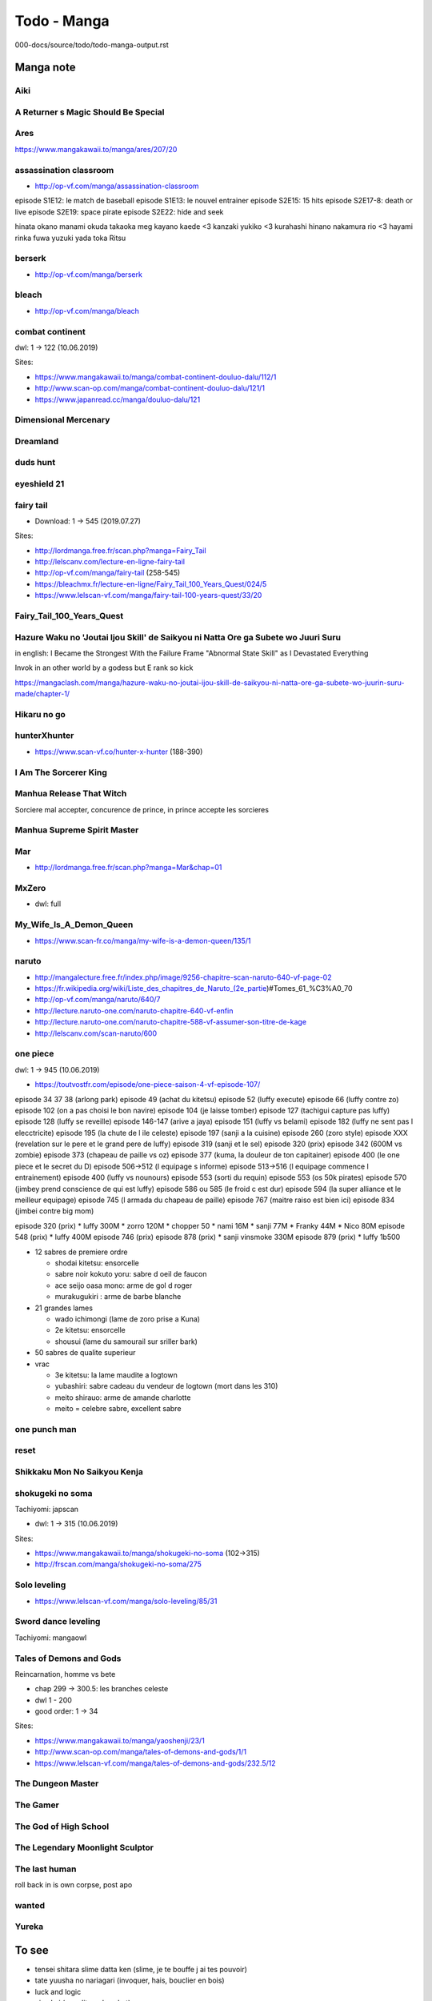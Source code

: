 Todo - Manga
************

000-docs/source/todo/todo-manga-output.rst

Manga note
===========

Aiki
-----

A Returner s Magic Should Be Special
-------------------------------------

Ares
-----

https://www.mangakawaii.to/manga/ares/207/20

assassination classroom
------------------------

- http://op-vf.com/manga/assassination-classroom

episode S1E12: le match de baseball
episode S1E13: le nouvel entrainer
episode S2E15: 15 hits
episode S2E17-8: death or live
episode S2E19: space pirate
episode S2E22: hide and seek

hinata okano
manami okuda
takaoka meg
kayano kaede <3
kanzaki yukiko <3
kurahashi hinano
nakamura rio <3
hayami rinka
fuwa yuzuki
yada toka
Ritsu

berserk
--------

- http://op-vf.com/manga/berserk

bleach
-------

- http://op-vf.com/manga/bleach

combat continent
-----------------

dwl: 1 -> 122 (10.06.2019)

Sites:

- https://www.mangakawaii.to/manga/combat-continent-douluo-dalu/112/1
- http://www.scan-op.com/manga/combat-continent-douluo-dalu/121/1
- https://www.japanread.cc/manga/douluo-dalu/121

Dimensional Mercenary
----------------------

Dreamland
----------

duds hunt
----------

eyeshield 21
-------------

fairy tail
-----------

* Download: 1 -> 545 (2019.07.27)

Sites:

- http://lordmanga.free.fr/scan.php?manga=Fairy_Tail
- http://lelscanv.com/lecture-en-ligne-fairy-tail
- http://op-vf.com/manga/fairy-tail (258-545)

- https://bleachmx.fr/lecture-en-ligne/Fairy_Tail_100_Years_Quest/024/5
- https://www.lelscan-vf.com/manga/fairy-tail-100-years-quest/33/20

Fairy_Tail_100_Years_Quest
---------------------------

Hazure Waku no 'Joutai Ijou Skill' de Saikyou ni Natta Ore ga Subete wo Juuri Suru
-----------------------------------------------------------------------------------

in english: I Became the Strongest With the Failure Frame "Abnormal State Skill" as I Devastated Everything

Invok in an other world by a godess but E rank so kick

https://mangaclash.com/manga/hazure-waku-no-joutai-ijou-skill-de-saikyou-ni-natta-ore-ga-subete-wo-juurin-suru-made/chapter-1/

Hikaru no go
-------------

hunterXhunter
--------------

- https://www.scan-vf.co/hunter-x-hunter (188-390)

I Am The Sorcerer King
-----------------------

Manhua Release That Witch
--------------------------

Sorciere mal accepter, concurence de prince, in prince accepte les sorcieres

Manhua Supreme Spirit Master
-----------------------------

Mar
----

- http://lordmanga.free.fr/scan.php?manga=Mar&chap=01

MxZero
-------

* dwl: full

My_Wife_Is_A_Demon_Queen
-------------------------

* https://www.scan-fr.co/manga/my-wife-is-a-demon-queen/135/1

naruto
-------

- http://mangalecture.free.fr/index.php/image/9256-chapitre-scan-naruto-640-vf-page-02
- https://fr.wikipedia.org/wiki/Liste_des_chapitres_de_Naruto_(2e_partie)#Tomes_61_%C3%A0_70
- http://op-vf.com/manga/naruto/640/7
- http://lecture.naruto-one.com/naruto-chapitre-640-vf-enfin
- http://lecture.naruto-one.com/naruto-chapitre-588-vf-assumer-son-titre-de-kage
- http://lelscanv.com/scan-naruto/600

one piece
----------

dwl: 1 -> 945 (10.06.2019)

- https://toutvostfr.com/episode/one-piece-saison-4-vf-episode-107/

episode 34 37 38 (arlong park)
episode 49 (achat du kitetsu)
episode 52 (luffy execute)
episode 66 (luffy contre zo)
episode 102 (on a pas choisi le bon navire)
episode 104 (je laisse tomber)
episode 127 (tachigui capture pas luffy)
episode 128 (luffy se reveille)
episode 146-147 (arive a jaya)
episode 151 (luffy vs belami)
episode 182 (luffy ne sent pas l elecctricite)
episode 195 (la chute de l ile celeste)
episode 197 (sanji a la cuisine)
episode 260 (zoro style)
episode XXX (revelation sur le pere et le grand pere de luffy)
episode 319 (sanji et le sel)
episode 320 (prix)
episode 342 (600M vs zombie)
episode 373 (chapeau de paille vs oz)
episode 377 (kuma, la douleur de ton capitainer)
episode 400 (le one piece et le secret du D)
episode 506->512 (l equipage s informe)
episode 513->516 (l equipage commence l entrainement)
episode 400 (luffy vs nounours)
episode 553 (sorti du requin)
episode 553 (os 50k pirates)
episode 570 (jimbey prend conscience de qui est luffy)
episode 586 ou 585 (le froid c est dur)
episode 594 (la super alliance et le meilleur equipage)
episode 745 (l armada du chapeau de paille)
episode 767 (maitre raiso est bien ici)
episode 834 (jimbei contre big mom)


episode 320 (prix)
* luffy 300M
* zorro 120M
* chopper 50
* nami 16M
* sanji 77M
* Franky 44M
* Nico 80M
episode 548 (prix)
* luffy 400M
episode 746 (prix)
episode 878 (prix)
* sanji vinsmoke 330M
episode 879 (prix)
* luffy 1b500

* 12 sabres de premiere ordre

  * shodai kitetsu: ensorcelle
  * sabre noir kokuto yoru: sabre d oeil de faucon
  * ace seijo oasa mono: arme de gol d roger
  * murakugukiri : arme de barbe blanche

* 21 grandes lames

  * wado ichimongi (lame de zoro prise a Kuna)
  * 2e kitetsu: ensorcelle
  * shousui (lame du samourail sur sriller bark)

* 50 sabres de qualite superieur
* vrac

  * 3e kitetsu: la lame maudite a logtown
  * yubashiri: sabre cadeau du vendeur de logtown (mort dans les 310)
  * meito shirauo: arme de amande charlotte
  * meito = celebre sabre, excellent sabre

one punch man
--------------

reset
------

Shikkaku Mon No Saikyou Kenja
------------------------------

shokugeki no soma
------------------

Tachiyomi: japscan

* dwl: 1 -> 315 (10.06.2019)

Sites:

- https://www.mangakawaii.to/manga/shokugeki-no-soma (102->315)
- http://frscan.com/manga/shokugeki-no-soma/275

Solo leveling
--------------

* https://www.lelscan-vf.com/manga/solo-leveling/85/31

Sword dance leveling
---------------------

Tachiyomi: mangaowl

Tales of Demons and Gods
-------------------------

Reincarnation, homme vs bete

* chap 299 -> 300.5: les branches celeste

* dwl 1 - 200
* good order: 1 -> 34

Sites:

- https://www.mangakawaii.to/manga/yaoshenji/23/1
- http://www.scan-op.com/manga/tales-of-demons-and-gods/1/1
- https://www.lelscan-vf.com/manga/tales-of-demons-and-gods/232.5/12

The Dungeon Master
-------------------

The Gamer
----------

The God of High School
-----------------------

The Legendary Moonlight Sculptor
---------------------------------

The last human
---------------

roll back in is own corpse, post apo

wanted
-------

Yureka
-------

To see
======

- tensei shitara slime datta ken (slime, je te bouffe j ai tes pouvoir)
- tate yuusha no nariagari (invoquer, hais, bouclier en bois)
- luck and logic
- nian koi (maudit par les chat)
- saenai heroine no sodatekata (createur de jeu)
- rokka no yuusha
- assassin pride

Full Manga Sites
================

- https://www.japanread.cc

va
--

- https://www.mangareader.net/

vf
--

* http://frscan.com/manga/
* http://lelscanv.com/
* https://www.lelscan-vf.com/
* https://www.lirescan.me/
* http://lordmanga.free.fr
* https://www.mangakawaii.to/
* http://op-vf.com/
* https://www.scan-vf.co
* https://www.scan-fr.io/
* http://www.scan-op.com/

Tachiyomi
=========

* japanread
  * i m the great immortal
  * sexercise
  * a pervert s daily life
* japscan
  * douluo dalu
  * douluo dalu 4
  * release that witch
  * shokugeki no soma
* jpmangas
  * a returner s magic should be special
  * darwin s game
  * forced to become the villainous son in law
  * Hazure Waku no Joutai Ijou Skill de Saikyou ni Natta Ore ga Subete wo juurin suru made
  * In another world I m called the black healer
* Koo manga
  * Kenja no mago
* Lelscan
  * I m the great immortal
  * One piece
  * The gamer
  * The legendary moonlight sculptor
* lirescan
  * Fairy tail 100 Year quest
* Manga mutiny
  * Soul land II
* Manga hub
  * soul land
  * soul land III
  * soul land IV
  * sword dance online
* Op-Vf
  * Hunter age
* ReadMangaFox
  * Maken no daydreamer
* Scan FR
  * Hero ca fait longtemps que j ai arrete
  * My wife is a demon queen
* Scan manga
  * Moshi fanren
  * The legendary moonlight sculptor
* scantrad union
  * The tutorial is too hard
  * touch on
  * maken no daydreamer
  * hiraheishi wa kako o yumemiru

The Hidden Dungeon Only I Can Enter
  - https://toutvostfr.com/episode/the-hidden-dungeon-only-i-can-enter-vf-episode-3/?server=opencdn

The World s Finest Assassin Gets Reincarnated in Another World
That Time I Got Reincarnated as a Slime S2
Mahoutsukai Reimeiki S1

Output
=======

https://www.microsoft365.com/?auth=2&home=1
https://open.spotify.com/show/2taDRmHcJepbPiaE0R6a0m
https://open.spotify.com/episode/3ZWmBWrVCaFjxEJDexoig4?si=b468784ab6c5444a


https://www.scan-manga.com/lecture-en-ligne/Damn-Reincarnation-Chapitre-54-FR_323782.html
https://en.ninemanga.com/chapter/The%20Constellations%20Are%20My%20Disciples/8717435-3.html

https://manga-scantrad.io/manga/tales-of-demons-and-gods-scan-fr/chapitre-435-5/

https://www.scan-manga.com/lecture-en-ligne/Damn-Reincarnation-Chapitre-57-FR_328127.html

Incredible
===========

am-i-invincible - 0056 - https://mangaclash.com/manga/am-i-invincible/chapter-56/ - Hum ... it s done
am-i-invincible - 0057 - https://mangaclash.com/manga/am-i-invincible/chapter-57/ - It is all done now
am-i-invincible - 0062 - https://mangaclash.com/manga/am-i-invincible/chapter-62/ - Is he afraid ?
boundless-necromancer - 0055 - https://mangaclash.com/manga/boundless-necromancer/chapter-55/ - est-ce que je suis faible
Damn Reincarnation - 0069 - https://www.scan-manga.com/lecture-en-ligne/Damn-Reincarnation-Chapitre-69-FR_361394.html - t'es plus intelligent que je le pensais
dungeon reset - 0002 - https://mangaclash.com/manga/dungeon-reset/chapter-2/ - What is going on here ?
dungeon reset - 0100 - https://mangaclash.com/manga/dungeon-reset/chapter-100/ - You really sucks at close combat
dungeon reset - 0114 - https://mangaclash.com/manga/dungeon-reset/chapter-114/ - wtf a bridge
dungeon reset - 0134 - https://mangaclash.com/manga/dungeon-reset/chapter-134/ - I am saying it to myself
dungeon reset - 0169 - https://mangaclash.com/manga/dungeon-reset/chapter-169/ - Stop calling me !
dungeon reset - 0169 - https://mangaclash.com/manga/dungeon-reset/chapter-169/ - Stop calling me !
Dungeon reset - 0185 - https://mangaclash.com/manga/dungeon-reset/chapter-185/ - dawun s enerve
I became a part time employee for gods - 0036 - https://mangakomi.io/manga/i-became-a-part-time-employee-for-gods/chapter-36/ - What a fun bastard
I became a part time employee for gods - 0039 - https://www.scan-manga.com/lecture-en-ligne/I-Became-A-Part-Time-Employee-For-Gods-Chapitre-39-FR_379299.html - Comment tu as pu les dresser ?
im-really-not-the-demon-gods-lackey - 0103 - https://mangaclash.com/manga/im-really-not-the-demon-gods-lackey/chapter-103/ - boss qu'est ce qu'on en fait ?
jako-ni-ha-tanya-ga-oniaida-www-to-iwareta-tanya-level-9999 - 0002.1 - https://mangakomi.io/manga/jako-ni-ha-tanya-ga-oniaida-www-to-iwareta-tanya-level-9999-no-ore-tsuiho-saretanode-boken-sha-ni-tenshoku-suru-saikyo-buki-de-muso-shinagara-guild-de-tanoshiku-kurashimasu/chapter-2-1/ - c'est une arme que les humains ne peuvent utilises
Leveling up only by earting - 0076 - TODO: find link - minhyuk powa
Leveling-up-with-skills - 0041 - https://mangaclash.com/manga/leveling-up-with-skills/chapter-41/ - I won't
Magic emperor - 0363 - https://www.scan-manga.com/lecture-en-ligne/Magic-Emperor-Chapitre-363-FR_326858.html - Ancien li restons en la (and more)
Magic emperor - 0366 - https://www.scan-manga.com/lecture-en-ligne/Magic-Emperor-Chapitre-366-FR_326861.html - Devenons associé
Magic emperor - 0382 - https://www.scan-manga.com/lecture-en-ligne/Magic-Emperor-Chapitre-382-FR_327939.html - Un lapin ne devrait pas etre au milieu de 2 fauves
Magic emperor - 0385 - https://www.scan-manga.com/lecture-en-ligne/Magic-Emperor-Chapitre-385-FR_330201.html - Excusez vous
Magic emperor - 0424 - https://www.scan-manga.com/lecture-en-ligne/Magic-Emperor-Chapitre-424-FR_364399.html - quels est votre plan ?
Magic emperor - 0425 - https://mangaclash.com/manga/magic-emperor/chapter-425/ - We have a deal
Magic emperor - 0427 - https://mangaclash.com/manga/magic-emperor/chapter-427/ - What do you wish to accomplish
magic-level-99990000-all-attribute-great-sage - 0013 - https://aquamanga.com/read/magic-level-99990000-all-attribute-great-sage/chapter-13/ - OS
magic-level-99990000-all-attribute-great-sage - 0024 - https://aquamanga.com/read/magic-level-99990000-all-attribute-great-sage/chapter-24/ - You can't win
magic-level-99990000-all-attribute-great-sage - 0025 - https://aquamanga.com/read/magic-level-99990000-all-attribute-great-sage/chapter-25/ - What just happened
My dad is too strong - 0144 - https://mangaclash.com/manga/my-dad-is-too-strong/chapter-144/ - CHOCOPIS !
My gift lvl 9999 unlimited gacha - 0084 - https://mangakomi.io/manga/my-gift-lvl-9999-unlimited-gacha/chapter-84/ - why aren't on your knees
My gift lvl 9999 unlimited gacha - 0092 - https://mangakomi.io/manga/my-gift-lvl-9999-unlimited-gacha/chapter-92/ - Crush them all
Re Life Player - 0029 - https://www.scan-manga.com/lecture-en-ligne/Re-Life-Player-Chapitre-29-FR_300383.html - papa va s'occuper de ca
Return of the Iron Blooded Hound - 0044 - https://phenixscans.fr/return-of-the-iron-blooded-hound-chapitre-44/ - You call me
Return of the Iron Blooded Hound - 0044 - https://www.scan-manga.com/lecture-en-ligne/Return-of-the-Iron-Blooded-Hound-Chapitre-44-FR_360699.html - You call me
Solo leveling - 0037 - -
Solo leveling - 0048 - - Portail rouge
Solo max level newbie - 0040 - https://mangaclash.com/manga/martial-god-regressed-to-level-2/chapter-40/ - TODO: find desc
Solo max level newbie - 0099 - https://fr-scan.com/manga/im-the-max-level-newbie/ - niap
Solo max level newbie - 0102 - https://fr-scan.com/manga/im-the-max-level-newbie/ - a part nous se sont des mechant
Solo max level newbie - 0120 - https://fr-scan.com/manga/im-the-max-level-newbie/ - montre leur ce que tu sais faire
Solo max level newbie - 0131 - https://fr-scan.com/manga/im-the-max-level-newbie/ - JE te le dirais pas !!!
solo-max-level-newbie - 0006 - https://mangakomi.io/manga/solo-max-level-newbie/chapter-6/
solo-max-level-newbie - 0021 - https://mangakomi.io/manga/solo-max-level-newbie/chapter-21/ - he is the only one able to beat it
solo-max-level-newbie - 0029 - https://mangakomi.io/manga/solo-max-level-newbie/chapter-29/ - the warior has commited suicide
solo-max-level-newbie - 0038 - https://mangakomi.io/manga/solo-max-level-newbie/chapter-38/ - c est quoi ces question
solo-max-level-newbie - 0051 - https://mangakomi.io/manga/solo-max-level-newbie/chapter-51/ - ne m ennuie pas avec ces tirade de 3e zone
Solo-Max-Level-Newbie - 0137 - https://www.scan-manga.com/lecture-en-ligne/Solo-Max-Level-Newbie-Chapitre-137-FR_388797.html - so I win ?, j'ai 3 conditions !
the beginning after the end - 0099 - https://phenixscans.fr/the-beginning-after-the-end-chapitre-99/ -
the beginning after the end - 0110 - https://phenixscans.fr/the-beginning-after-the-end-chapitre-110/ - "et tu suppose que je vais t'attendre ?" "tu as embrassé maman"
the beginning after the end - 0115 - https://phenixscans.fr/the-beginning-after-the-end-chapitre-115/ - "je vote pour tessia"
the beginning after the end - 0130 - https://phenixscans.fr/the-beginning-after-the-end-chapitre-130/ - Je suis pas contre que tu rejoignes notre famille
the beginning after the end - 0140 - https://phenixscans.fr/the-beginning-after-the-end-chapitre-140/ - la guepe qui sort son dart se fait ecraser
the constellations are my disciples - 0011 - https://www.scan-manga.com/lecture-en-ligne/The-Constellations-Are-My-Disciples-Chapitre-11-FR_325705.html - vous l'empalez dans l estomac
the constellations are my disciples - 0018 - https://en.ninemanga.com/chapter/The%20Constellations%20Are%20My%20Disciples/8477595-14.html - Joohyuk said that it's not difficult
the constellations are my disciples - 0018 - https://manga-scantrad.io/manga/the-constellations-are-my-disciples/chapitre-18/ - Joohyuk said that it's not difficult
the constellations are my disciples - 0029 - https://mangakatana.com/manga/the-constellations-are-my-disciples.26870/c29 - the dragon that kills all
the constellations are my disciples - 0029 - https://www.mangakawaii.io/manga/the-constellations-are-my-disciples/en/29/27 - and follow
the constellations are my disciples - 0029 - https://www.scan-manga.com/lecture-en-ligne/The-Constellations-Are-My-Disciples-Chapitre-29-FR_363422.html - the dragon that kills all
The God of War Who Regressed to Level 2 - 0016 - https://www.scan-manga.com/lecture-en-ligne/The-God-of-War-Who-Regressed-to-Level-2-Chapitre-16-FR_351511.html - pour qui tu te prends
The God of War Who Regressed to Level 2 - 0025 - https://mangakatana.com/manga/the-martial-god-who-regressed-back-to-level-2.26992/c25 - Son poing c'est arété devant son nez
The God of War Who Regressed to Level 2 - 0040 - https://mangaclash.com/manga/martial-god-regressed-to-level-2/chapter-40/ - TODO: find desc
The Hero Returns - 0058 -  https://www.scan-manga.com/lecture-en-ligne/The-Hero-Returns-Chapitre-58-FR_332489.html - Il semblerait que les gens deviennent de plus en plus audacieux
The Return of the Disaster Class Hero - 0072 - https://www.scan-manga.com/lecture-en-ligne/The-Return-of-the-Disaster-Class-Hero-Chapitre-72-FR_349485.html - rip balance son
the white mage who was banished from the heros is picked up by an s rank adventurer this white mage is too out of the ordinary - 002 - the-white-mage-who-was-banished-from-the-heros-party-is-picked-up-by-an-s-rank-adventurer-this-white-mage-is-too-out-of-the-ordinary/chapter-2/ - Why hero so weak
my-gift-lvl-9999-unlimited-gacha - 0108 - https://mangakatana.com/manga/my-gift-lvl-9999-unlimited-gacha.25936/c108 - flesh zombie kaava
solo-max-level-newbie - 137 - https://mangakatana.com/manga/solo-max-level-newbie.25887/c137 - any last word ? +++++++
martial-god-regressed-to-level-2 - 0046 https://mangaclash.com/manga/martial-god-regressed-to-level-2/chapter-46/ - it is all you got
solo-max-level-newbie - 154 - https://toonclash.com/manga/solo-max-level-newbie/chapter-154/ - I ll show you something fun
swordmasters-youngest-son - 112 - https://phenixscans.fr/swordmasters-youngest-son-chapitre-112/ - for the runkadels
steel-eating-player - 42 - https://mangakomi.io/manga/steel-eating-player/chapter-42/ - steel rain
legendary-blacksmiths-vengeance - 56 - https://mangakomi.io/manga/legendary-blacksmiths-vengeance/chapter-56/ - red tiger victory
magic-emperor - 555 - https://mangakomi.io/manga/magic-emperor/chapter-555/ - he still think about me
one piece - anime - 0034 37 38 - arlong park
one piece - anime - 0049 (achat du kitetsu)
one piece - anime - 0052 (luffy execute)
one piece - anime - 0066 (luffy contre zo)
one piece - anime - 0102 (on a pas choisi le bon navire)
one piece - anime - 0104 (je laisse tomber)
one piece - anime - 0127 (tachigui capture pas luffy)
one piece - anime - 0128 (luffy se reveille)
one piece - anime - 0146-147 (arive a jaya)
one piece - anime - 0151 (luffy vs belami)
one piece - anime - 0182 (luffy ne sent pas l elecctricite)
one piece - anime - 0195 (la chute de l ile celeste)
one piece - anime - 0197 (sanji a la cuisine)
one piece - anime - 0260 (zoro style)
one piece - anime - 0XXX (revelation sur le pere et le grand pere de luffy)
one piece - anime - 0319 (sanji et le sel)
one piece - anime - 0320 (prix)
one piece - anime - 0342 (600M vs zombie)
one piece - anime - 0373 (chapeau de paille vs oz)
one piece - anime - 0377 (kuma, la douleur de ton capitainer)
one piece - anime - 0397 rayleigh
one piece - anime - 0400 (le one piece et le secret du D)
one piece - anime - 0506->512 (l equipage s informe)
one piece - anime - 0513->516 (l equipage commence l entrainement)
one piece - anime - 0400 (luffy vs nounours)
one piece - anime - 0553 (sorti du requin)
one piece - anime - 0553 (os 50k pirates)
one piece - anime - 0570 (jimbey prend conscience de qui est luffy)
one piece - anime - 0586 ou 585 (le froid c est dur)
one piece - anime - 0594 (la super alliance et le meilleur equipage)
one piece - anime - 0745 (l armada du chapeau de paille)
one piece - anime - 0767 (maitre raiso est bien ici)
one piece - anime - 0834 (jimbei contre big mom)
solo leveling - 165 - - l avenement du monarque
i-became-a-part-time-employee-for-gods - 62 - https://toonclash.com/manga/i-became-a-part-time-employee-for-gods/chapter-62/ - he is a monster
academys-genius-swordmaster - 012 - https://phenixscans.fr/v715818-academys-genius-swordmaster-chapitre-12/ - he will be my disciple
the-main-characters-that-only-i-know - 0025 - https://phenixscans.fr/the-main-characters-that-only-i-know-chapitre-25/ - Coincidence
Regressing-With-the-King-s-Power - 0042 - https://www.scan-manga.com/lecture-en-ligne/Regressing-With-the-King-s-Power-Chapitre-42-FR_409490.html - benediction bestiail
Solo-Max-Level-Newbie - 0154 - https://www.scan-manga.com/lecture-en-ligne/Solo-Max-Level-Newbie-Chapitre-154-FR_408030.html - Ce mec est putain de drole
Player-Who-Returned-10000-Years - 0084 - https://www.scan-manga.com/lecture-en-ligne/Player-Who-Returned-10000-Years-Later-Chapitre-84-FR_412528.html - Les 5 erreurs

shinka-tokusei-de-saikyou-necromancer - 52 - https://toonclash.com/manga/shinka-tokusei-de-saikyou-necromancer/chapter-52/ - put that hand down unless you want to be cut down
i-became-a-part-time-employee-for-gods - 59 - https://mangakomi.io/manga/i-became-a-part-time-employee-for-gods/chapter-59/ - vs loki

https://mangakomi.io/manga/revenge-of-the-top-ranker/chapter-30/

jako-ni-ha-tanya-ga-oniaida-www-to-iwareta-tanya-level-9999 - 2.1 - https://mangakomi.io/manga/jako-ni-ha-tanya-ga-oniaida-www-to-iwareta-tanya-level-9999-no-ore-tsuiho-saretanode-boken-sha-ni-tenshoku-suru-saikyo-buki-de-muso-shinagara-guild-de-tanoshiku-kurashimasu/chapter-2-1/ - Incredible

boundless-necromancer - 0065 - https://mangakatana.com/manga/boundless-necromancer.26779/c65 - Stop torturing me, you don t know who am i ?
boundless-necromancer - 0066 - https://mangakatana.com/manga/boundless-necromancer.26779/c66 - I ll block them for a while
Arcane Sniper - 104 - - You trust me right ?

dungeon-reset - 191 - https://mangaclash.com/manga/dungeon-reset/chapter-191/ - You crazy

https://portal.office.com/adminportal/home?#/users

To reread
==========

I Became A Part Time Employee For Gods                                                  %%%%% loser which get a new gaming screen which give him god job to win power
Your Talent is Mine                                                                     %%%%% Get power to copy talent
Magic Emperor
The-Boundless-Necromancer
Jako Ni Ha Tanya Ga Oniaida Www” to Iwareta Tanya Level 9999 No Ore, Tsuiho Saretanode Boken Sha Ni Tenshoku Suru Saikyo Buki De Muso Shinagara Guild De Tanoshiku Kurashimasu
the constellations are my disciples
Solo max level newbies
delivery-man-from-murim
Ranker Who Lives a second life
revenge-of-the-iron-blooded-sword-hound

Full list
==========

https://legacy-scans.com/comics/the-god-of-war-who-regressed-to-level-2/chapter/17

I Became A Part Time Employee For Gods                                                  %%%%% loser which get a new gaming screen which give him god job to win power
magic level 99990000 all attribute great sage                                           %%%%% most powerfull mage get back later, on a child body
My Dad Is Too Strong                                                                    %%%%% change world, be superstrong, get back in the world
s rank boukensha de aru ore no musume tachi wa juudo no father con deshita              %%%%% Fail to save vilage, raise 3 girl to top magic, soldier and guild master
Tales of Demons and Gods                                                                %%%%% get back in time, have to save all his friend and lover, get super demon soul
the beginning after the end                                                             %%%%% from an other world get reincarnated
the constellations are my disciples                                                     %%%%%
The Hero Return                                                                         %%%%% Solo hero get back in time in a new body, try to make all the correct choice to be powerfull
The Max Level Hero Has Returned                                                         %%%%% ingeneer learn magic and everything in heroes paradise and play with golem
The Hero Took Everything from Me So I Partied with the Heros Mother                     %%%%% A guy from hero crew has been kick, he hire and maried all mother of his old crew
Combat continent, douluo dalu                                                           %%%%%
Damn Reincarnation                                                                      %%%%%
Re life player                                                                          %%%%% Back in time, try to correct bad luck, but time monster seems to still come
Hazure waku no joutai ijou skill de saikyou ni natta ore ga subete wo juurin suru made  %%%%% who say mental ability are useless ? the goddess
Return of the Iron Blooded Hound                                                        %%%%% Baskervil, After being sacrifize, return and the past and go in the styx
martial-arts-alone                                                                      %%%%% Monster, crazy, without mana select by the hero godess
regressing-with-the-kings-power                                                         %%%%% isekay + glutony
the-return-of-the-s-rank-holy-weapon-user-from-the-dukes-family                         %%%%% isekay + weapon invocation
swordmasters-youngest-son                                                               %%%%% isekai + concrat with shadow god + shadow dragon
Catastrophic-Necromancer                                                                %%%%% class legendaire, guerre vs demon
pick me up                                                                              %%%%% meilleur gameur au monde invoqué dans le jeu de combat et de monter de tour pas le pdg

The Hero Return
the-constellations-are-my-disciples.

Catastrophic-Necromancer ++
the-return-of-the-s-rank-holy-weapon-user-from-the-dukes-family +
29-Sai Dokushin wa Isekai de Jiyuu ni Ikita……Katta
regressing-with-the-kings-power ++
After ten years of chopping wood immortals begged to become my disciples
Because I Was Excluded Out of the Class Transfer, I Decided to Steal My Classmate's Lover ++
class teni de ore dake haburaretara doukyuu harem tsukuru koto ni shita ++
Combat Continent 0+
Damn Reincarnation ++
delivering in apocalyptic world
delivery-man-from-murim ++
Demon Lord Exchange
douluo dalu 0+
DOULUO DALU II - JUESHUI TANGMEN 0+
douluo dalu iii the legend of the dragon king 0+
Dungeon Reset ++
Existence +-
fuguushoku to baka ni saremashita ga jissai wa sore hodo waruku arimasen ++
game of familia kazoku senki (Game obu Familia)
hazure waku no joutai ijou skill de saikyou ni natta ore ga subete wo juurin suru made ++
heavenly inquisition sword nine heavens swordmaster 0+
I Became A Part Time Employee For Gods ++
I Have Been Stuck on the Same Day for 3000 Years
I m Really Not the Demon God s Lackey +-
I Regressed to My Ruined Family
Isekai Yuru tto Survival Seikatsu ~ Gakkō no Mina to Isekai no Mujintō ni Ten'i Shitakedo Ore Dake Rakushōdesu ++
Jako Ni Ha Tanya Ga Oniaida Www” to Iwareta Tanya Level 9999 No Ore, Tsuiho Saretanode Boken Sha Ni Tenshoku Suru Saikyo Buki De Muso Shinagara Guild De Tanoshiku Kurashimasu ++ %%%%% Forgeron qui se fait virer du raiseid
kanzen kaihi healer no kiseki ++
martial-arts-alone +
Kenja no Mago
le heros ma tout pris alors jai cree un groupe avec sa mere ++
Les gens me méprisaient parce que j'avais une profession minable, mais ce n'est vraiment pas si mal non ?  (Fuguushoku To Baka Ni Saremashita Ga, Jissai Wa Sore Hodo Waruku Arimasen ?) ++
Leveling Up With Skills
leveling up with the gods 0+
Lout of Count's Family ++
Magic Emperor ++
Magic Level 99990000 All Attribute Great Sage ++
maou gun saikyou no majutsushi wa ningen datta
martial god regressed to level 2 ++
Mushoku no Eiyuu: Betsu ni Skill Nanka Iranakattan daga
My Dad Is Too Strong ++
My Daughter is the Final Boss ++
My Gift LVL 9999 Unlimited Gacha
My Wife Is a Demon Queen +
Maxed-Strength-Stats-Necromancer ++
One Piece ++
Player Who Returned 10000 Years Later ++
Ranker Who Lives a second life ++ %%%%% Son frere est mort, il herite de sa memoire ... vengeance
Re: Life Player ++
Return of the Iron-Blooded Hound ++
s rank boukensha de aru ore no musume tachi wa juudo no father con deshita
s rank monster no behemoth dakedo neko to machigawarete erufu musume no kishi pet toshite kurashitemasu
Skeleton Soldier Couldn't protect the dungeon ++
skeleton warrior
solo leveling ++
Solo spell caster 0+
Talent copycat ++
Tales of Demons and Gods ++
The beginning after the end ++
The Boundless Necromancer
The Constellations Are My Disciples ++
The God of War Who Regressed to Level 2 ++
The Hero Returns ++
The Hero Took Everything From Me, So I Partied With the Hero's Mother! (Yuusha ni Zenbu Ubawareta Ore wa Yuusha no Hahaoya to Party wo Kumimashita) ++
The Hero Who Has No Class. I Don't Need Any Skills, It's Okay ++
The Legendary Moonlight Sculptor ++
the martial god who regressed back to level 2 ++
The Max Level Hero has Returned ++
The Part-Time Land of the Gods ++
The Return of the Disaster Class Hero ++
The Scholar's Reincarnation ++
the strongest god king
The Strongest Sage With the Weakest Crest (Shikkaku Mon no Saikyou Kenja - Sekai Saikyou no Kenja ga Sara ni Tsuyokunaru Tame ni Tensei Shimashita)
The World's Best Assassin, Reincarnated in a Different World as an Aristocrat +
Trash of the Counts Family
Useless Wizard
Warrior High School - Dungeon Raid Department ++
When I Returned Home My Family Was Ruined
Worthless Regression
Your Talent is Mine ++
Genius Corpse-Collecting Warrior 0+
Maxed Strength Stats Necromancer ++
Heaven's Devourer 0+
Delivery man from murim ++
The Strongest Sage Without a Job 0+
the-return-of-apocalypses-tyrant/ 0+


6G 60 24 11 22 49 7
COL-56 32 85 05Perfo

Performance (reussite) = Strategie (ce que tu fais) - Bruit (la resistance dans la tete)

Series
=======

Avenger Rassemblement
Marvel's 616
Marvel's Runaways
Slasher

Anime - Eminence in Shadow
Anime - One Piece
Anime - Overlord
Anime - Shaman King
Cartoon - Futurama
Cartoon - La bande a Picsou
Cartoon - Miraculous Ladybug
Series - Dark Angel
Series - Blacklist
Series - Citadel
Series - One Piece
Series - The Mandalorian

Document history
================

+------------+---------+--------------------------------------------------------------------+
| Date       | Version | Comment                                                            |
+============+=========+====================================================================+
| 2019.08.13 | V1.0.1  | Add short manga                                                    |
+------------+---------+--------------------------------------------------------------------+
| 2019.08.10 | V1.0    | First write                                                        |
+------------+---------+--------------------------------------------------------------------+

